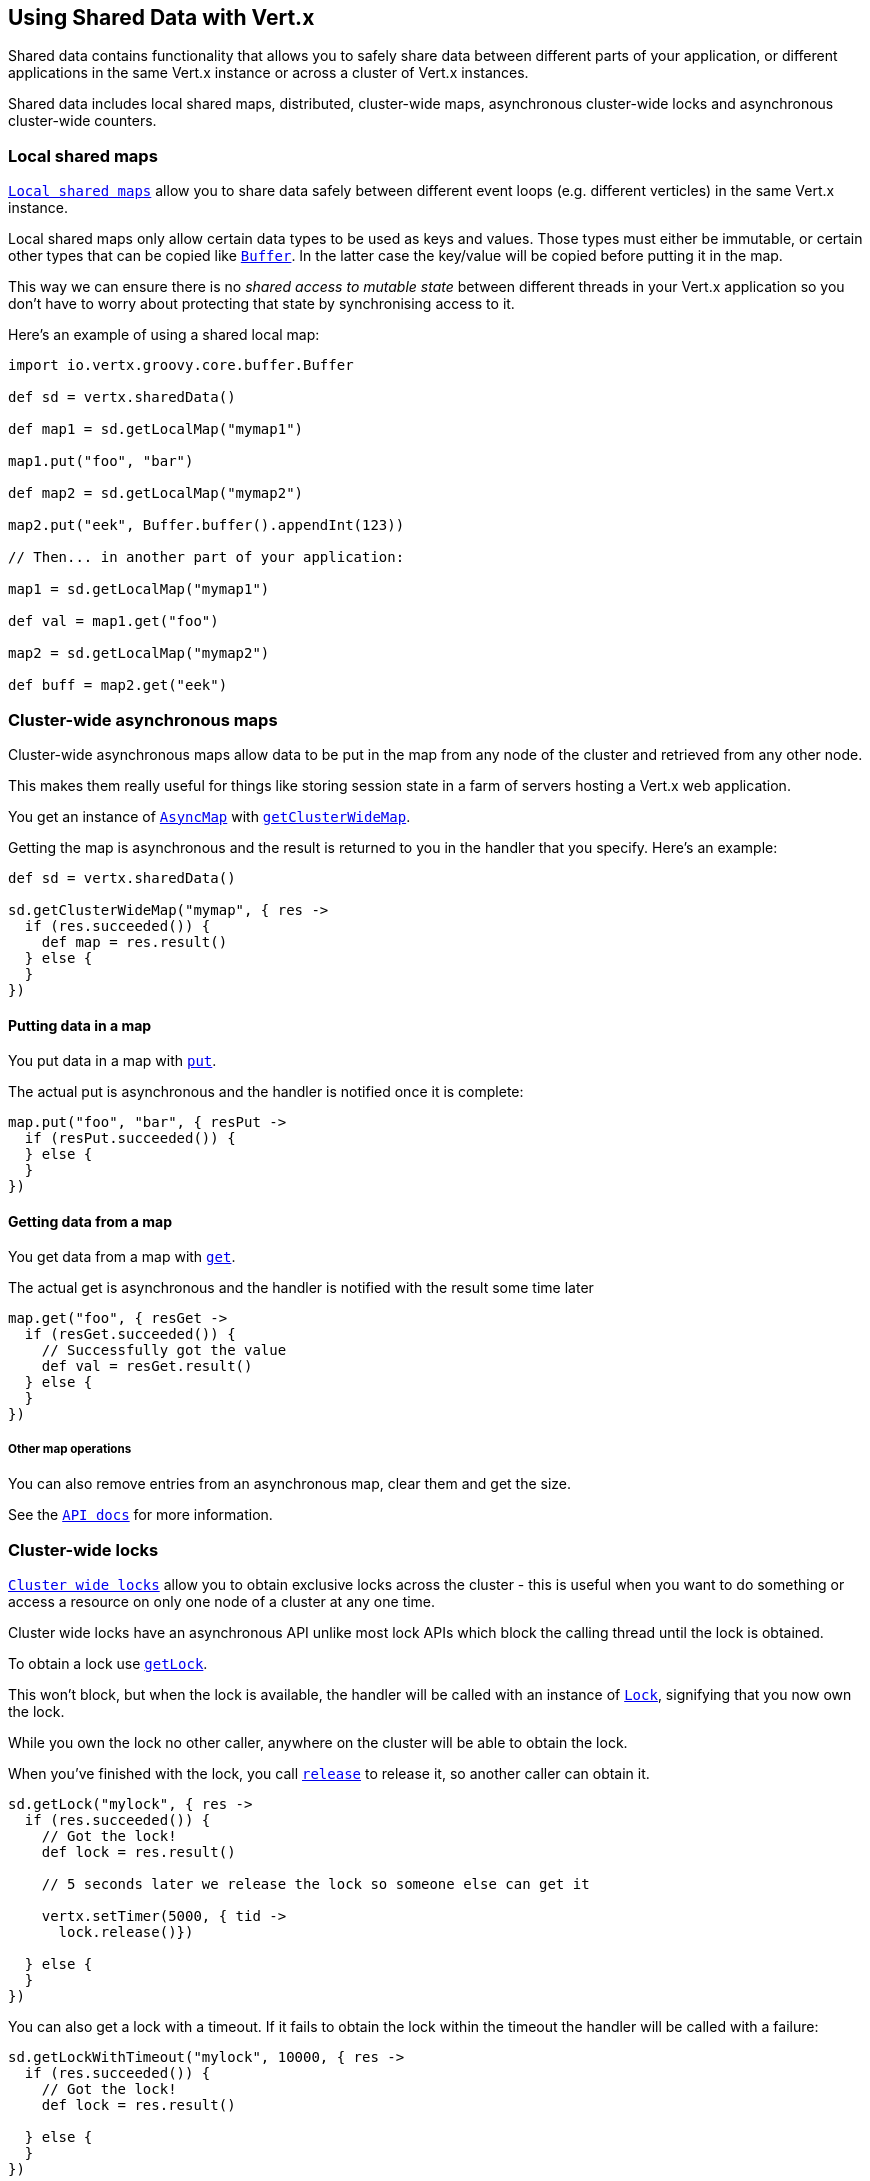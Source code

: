 == Using Shared Data with Vert.x

Shared data contains functionality that allows you to safely share data between different parts of your application,
or different applications in the same Vert.x instance or across a cluster of Vert.x instances.

Shared data includes local shared maps, distributed, cluster-wide maps, asynchronous cluster-wide locks and
asynchronous cluster-wide counters.

=== Local shared maps

`link:groovydoc/io/vertx/groovy/core/shareddata/LocalMap.html[Local shared maps]` allow you to share data safely between different event
loops (e.g. different verticles) in the same Vert.x instance.

Local shared maps only allow certain data types to be used as keys and values. Those types must either be immutable,
or certain other types that can be copied like `link:groovydoc/io/vertx/groovy/core/buffer/Buffer.html[Buffer]`. In the latter case the key/value
will be copied before putting it in the map.

This way we can ensure there is no _shared access to mutable state_ between different threads in your Vert.x application
so you don't have to worry about protecting that state by synchronising access to it.

Here's an example of using a shared local map:

[source,java]
----
import io.vertx.groovy.core.buffer.Buffer

def sd = vertx.sharedData()

def map1 = sd.getLocalMap("mymap1")

map1.put("foo", "bar")

def map2 = sd.getLocalMap("mymap2")

map2.put("eek", Buffer.buffer().appendInt(123))

// Then... in another part of your application:

map1 = sd.getLocalMap("mymap1")

def val = map1.get("foo")

map2 = sd.getLocalMap("mymap2")

def buff = map2.get("eek")

----

=== Cluster-wide asynchronous maps

Cluster-wide asynchronous maps allow data to be put in the map from any node of the cluster and retrieved from any
other node.

This makes them really useful for things like storing session state in a farm of servers hosting a Vert.x web
application.

You get an instance of `link:groovydoc/io/vertx/groovy/core/shareddata/AsyncMap.html[AsyncMap]` with
`link:groovydoc/io/vertx/groovy/core/shareddata/SharedData.html#getClusterWideMap(java.lang.String,%20io.vertx.core.Handler)[getClusterWideMap]`.

Getting the map is asynchronous and the result is returned to you in the handler that you specify. Here's an example:

[source,java]
----

def sd = vertx.sharedData()

sd.getClusterWideMap("mymap", { res ->
  if (res.succeeded()) {
    def map = res.result()
  } else {
  }
})


----

==== Putting data in a map

You put data in a map with `link:groovydoc/io/vertx/groovy/core/shareddata/AsyncMap.html#put(java.lang.Object,%20java.lang.Object,%20io.vertx.core.Handler)[put]`.

The actual put is asynchronous and the handler is notified once it is complete:

[source,java]
----

map.put("foo", "bar", { resPut ->
  if (resPut.succeeded()) {
  } else {
  }
})


----

==== Getting data from a map

You get data from a map with `link:groovydoc/io/vertx/groovy/core/shareddata/AsyncMap.html#get(java.lang.Object,%20io.vertx.core.Handler)[get]`.

The actual get is asynchronous and the handler is notified with the result some time later

[source,java]
----

map.get("foo", { resGet ->
  if (resGet.succeeded()) {
    // Successfully got the value
    def val = resGet.result()
  } else {
  }
})


----

===== Other map operations

You can also remove entries from an asynchronous map, clear them and get the size.

See the `link:groovydoc/io/vertx/groovy/core/shareddata/AsyncMap.html[API docs]` for more information.

=== Cluster-wide locks

`link:groovydoc/io/vertx/groovy/core/shareddata/Lock.html[Cluster wide locks]` allow you to obtain exclusive locks across the cluster -
this is useful when you want to do something or access a resource on only one node of a cluster at any one time.

Cluster wide locks have an asynchronous API unlike most lock APIs which block the calling thread until the lock
is obtained.

To obtain a lock use `link:groovydoc/io/vertx/groovy/core/shareddata/SharedData.html#getLock(java.lang.String,%20io.vertx.core.Handler)[getLock]`.

This won't block, but when the lock is available, the handler will be called with an instance of `link:groovydoc/io/vertx/groovy/core/shareddata/Lock.html[Lock]`,
signifying that you now own the lock.

While you own the lock no other caller, anywhere on the cluster will be able to obtain the lock.

When you've finished with the lock, you call `link:groovydoc/io/vertx/groovy/core/shareddata/Lock.html#release()[release]` to release it, so
another caller can obtain it.

[source,java]
----
sd.getLock("mylock", { res ->
  if (res.succeeded()) {
    // Got the lock!
    def lock = res.result()

    // 5 seconds later we release the lock so someone else can get it

    vertx.setTimer(5000, { tid ->
      lock.release()})

  } else {
  }
})

----

You can also get a lock with a timeout. If it fails to obtain the lock within the timeout the handler will be called
with a failure:

[source,java]
----
sd.getLockWithTimeout("mylock", 10000, { res ->
  if (res.succeeded()) {
    // Got the lock!
    def lock = res.result()

  } else {
  }
})

----

=== Cluster-wide counters

It's often useful to maintain an atomic counter across the different nodes of your application.

You can do this with `link:groovydoc/io/vertx/groovy/core/shareddata/Counter.html[Counter]`.

You obtain an instance with `link:groovydoc/io/vertx/groovy/core/shareddata/SharedData.html#getCounter(java.lang.String,%20io.vertx.core.Handler)[getCounter]`:

[source,java]
----
sd.getCounter("mycounter", { res ->
  if (res.succeeded()) {
    def counter = res.result()
  } else {
  }
})

----

Once you have an instance you can retrieve the current count, atomically increment it, decrement and add a value to
it using the various methods.

See the `link:groovydoc/io/vertx/groovy/core/shareddata/Counter.html[API docs]` for more information.